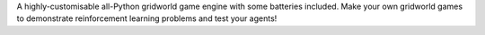 A highly-customisable all-Python gridworld game engine with some batteries included. Make your own gridworld games to demonstrate reinforcement learning problems and test your agents!


